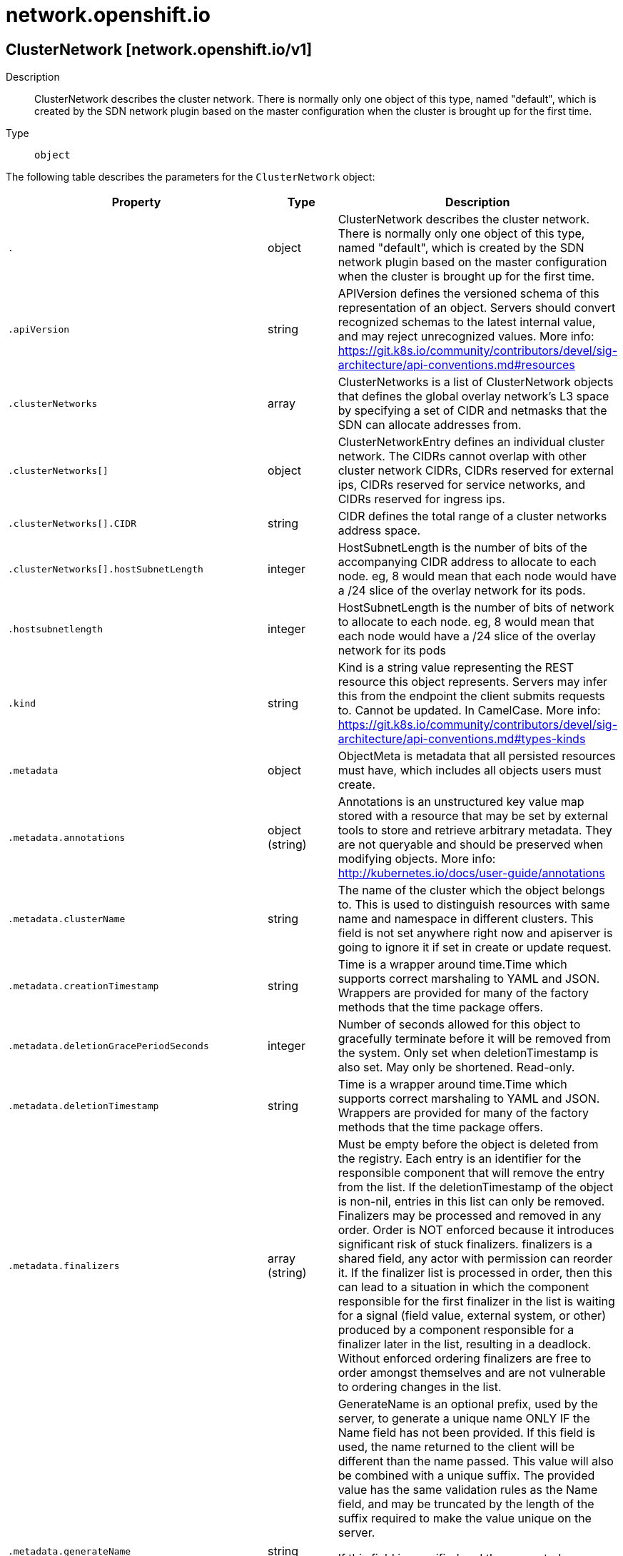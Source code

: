 [id="network-openshift-io"]
= network.openshift.io

toc::[]

== ClusterNetwork [network.openshift.io/v1]


Description::
  ClusterNetwork describes the cluster network. There is normally only one object of this type, named &quot;default&quot;, which is created by the SDN network plugin based on the master configuration when the cluster is brought up for the first time.

Type::
  `object`

The following table describes the parameters for the `ClusterNetwork` object:

[cols="1,1,1",options="header"]
|===
| Property | Type | Description

| `.`
| object
| ClusterNetwork describes the cluster network. There is normally only one object of this type, named "default", which is created by the SDN network plugin based on the master configuration when the cluster is brought up for the first time.

| `.apiVersion`
| string
| APIVersion defines the versioned schema of this representation of an object. Servers should convert recognized schemas to the latest internal value, and may reject unrecognized values. More info: https://git.k8s.io/community/contributors/devel/sig-architecture/api-conventions.md#resources

| `.clusterNetworks`
| array
| ClusterNetworks is a list of ClusterNetwork objects that defines the global overlay network's L3 space by specifying a set of CIDR and netmasks that the SDN can allocate addresses from.

| `.clusterNetworks[]`
| object
| ClusterNetworkEntry defines an individual cluster network. The CIDRs cannot overlap with other cluster network CIDRs, CIDRs reserved for external ips, CIDRs reserved for service networks, and CIDRs reserved for ingress ips.

| `.clusterNetworks[].CIDR`
| string
| CIDR defines the total range of a cluster networks address space.

| `.clusterNetworks[].hostSubnetLength`
| integer
| HostSubnetLength is the number of bits of the accompanying CIDR address to allocate to each node. eg, 8 would mean that each node would have a /24 slice of the overlay network for its pods.

| `.hostsubnetlength`
| integer
| HostSubnetLength is the number of bits of network to allocate to each node. eg, 8 would mean that each node would have a /24 slice of the overlay network for its pods

| `.kind`
| string
| Kind is a string value representing the REST resource this object represents. Servers may infer this from the endpoint the client submits requests to. Cannot be updated. In CamelCase. More info: https://git.k8s.io/community/contributors/devel/sig-architecture/api-conventions.md#types-kinds

| `.metadata`
| object
| ObjectMeta is metadata that all persisted resources must have, which includes all objects users must create.

| `.metadata.annotations`
| object (string)
| Annotations is an unstructured key value map stored with a resource that may be set by external tools to store and retrieve arbitrary metadata. They are not queryable and should be preserved when modifying objects. More info: http://kubernetes.io/docs/user-guide/annotations

| `.metadata.clusterName`
| string
| The name of the cluster which the object belongs to. This is used to distinguish resources with same name and namespace in different clusters. This field is not set anywhere right now and apiserver is going to ignore it if set in create or update request.

| `.metadata.creationTimestamp`
| string
| Time is a wrapper around time.Time which supports correct marshaling to YAML and JSON.  Wrappers are provided for many of the factory methods that the time package offers.

| `.metadata.deletionGracePeriodSeconds`
| integer
| Number of seconds allowed for this object to gracefully terminate before it will be removed from the system. Only set when deletionTimestamp is also set. May only be shortened. Read-only.

| `.metadata.deletionTimestamp`
| string
| Time is a wrapper around time.Time which supports correct marshaling to YAML and JSON.  Wrappers are provided for many of the factory methods that the time package offers.

| `.metadata.finalizers`
| array (string)
| Must be empty before the object is deleted from the registry. Each entry is an identifier for the responsible component that will remove the entry from the list. If the deletionTimestamp of the object is non-nil, entries in this list can only be removed. Finalizers may be processed and removed in any order.  Order is NOT enforced because it introduces significant risk of stuck finalizers. finalizers is a shared field, any actor with permission can reorder it. If the finalizer list is processed in order, then this can lead to a situation in which the component responsible for the first finalizer in the list is waiting for a signal (field value, external system, or other) produced by a component responsible for a finalizer later in the list, resulting in a deadlock. Without enforced ordering finalizers are free to order amongst themselves and are not vulnerable to ordering changes in the list.

| `.metadata.generateName`
| string
| GenerateName is an optional prefix, used by the server, to generate a unique name ONLY IF the Name field has not been provided. If this field is used, the name returned to the client will be different than the name passed. This value will also be combined with a unique suffix. The provided value has the same validation rules as the Name field, and may be truncated by the length of the suffix required to make the value unique on the server.

If this field is specified and the generated name exists, the server will NOT return a 409 - instead, it will either return 201 Created or 500 with Reason ServerTimeout indicating a unique name could not be found in the time allotted, and the client should retry (optionally after the time indicated in the Retry-After header).

Applied only if Name is not specified. More info: https://git.k8s.io/community/contributors/devel/sig-architecture/api-conventions.md#idempotency

| `.metadata.generation`
| integer
| A sequence number representing a specific generation of the desired state. Populated by the system. Read-only.

| `.metadata.labels`
| object (string)
| Map of string keys and values that can be used to organize and categorize (scope and select) objects. May match selectors of replication controllers and services. More info: http://kubernetes.io/docs/user-guide/labels

| `.metadata.managedFields`
| array
| ManagedFields maps workflow-id and version to the set of fields that are managed by that workflow. This is mostly for internal housekeeping, and users typically shouldn't need to set or understand this field. A workflow can be the user's name, a controller's name, or the name of a specific apply path like "ci-cd". The set of fields is always in the version that the workflow used when modifying the object.

| `.metadata.managedFields[]`
| object
| ManagedFieldsEntry is a workflow-id, a FieldSet and the group version of the resource that the fieldset applies to.

| `.metadata.managedFields[].apiVersion`
| string
| APIVersion defines the version of this resource that this field set applies to. The format is "group/version" just like the top-level APIVersion field. It is necessary to track the version of a field set because it cannot be automatically converted.

| `.metadata.managedFields[].fieldsType`
| string
| FieldsType is the discriminator for the different fields format and version. There is currently only one possible value: "FieldsV1"

| `.metadata.managedFields[].fieldsV1`
| object
| FieldsV1 stores a set of fields in a data structure like a Trie, in JSON format.

Each key is either a '.' representing the field itself, and will always map to an empty set, or a string representing a sub-field or item. The string will follow one of these four formats: 'f:<name>', where <name> is the name of a field in a struct, or key in a map 'v:<value>', where <value> is the exact json formatted value of a list item 'i:<index>', where <index> is position of a item in a list 'k:<keys>', where <keys> is a map of  a list item's key fields to their unique values If a key maps to an empty Fields value, the field that key represents is part of the set.

The exact format is defined in sigs.k8s.io/structured-merge-diff

| `.metadata.managedFields[].manager`
| string
| Manager is an identifier of the workflow managing these fields.

| `.metadata.managedFields[].operation`
| string
| Operation is the type of operation which lead to this ManagedFieldsEntry being created. The only valid values for this field are 'Apply' and 'Update'.

| `.metadata.managedFields[].time`
| string
| Time is a wrapper around time.Time which supports correct marshaling to YAML and JSON.  Wrappers are provided for many of the factory methods that the time package offers.

| `.metadata.name`
| string
| Name must be unique within a namespace. Is required when creating resources, although some resources may allow a client to request the generation of an appropriate name automatically. Name is primarily intended for creation idempotence and configuration definition. Cannot be updated. More info: http://kubernetes.io/docs/user-guide/identifiers#names

| `.metadata.namespace`
| string
| Namespace defines the space within each name must be unique. An empty namespace is equivalent to the "default" namespace, but "default" is the canonical representation. Not all objects are required to be scoped to a namespace - the value of this field for those objects will be empty.

Must be a DNS_LABEL. Cannot be updated. More info: http://kubernetes.io/docs/user-guide/namespaces

| `.metadata.ownerReferences`
| array
| List of objects depended by this object. If ALL objects in the list have been deleted, this object will be garbage collected. If this object is managed by a controller, then an entry in this list will point to this controller, with the controller field set to true. There cannot be more than one managing controller.

| `.metadata.ownerReferences[]`
| object
| OwnerReference contains enough information to let you identify an owning object. An owning object must be in the same namespace as the dependent, or be cluster-scoped, so there is no namespace field.

| `.metadata.ownerReferences[].apiVersion`
| string
| API version of the referent.

| `.metadata.ownerReferences[].blockOwnerDeletion`
| boolean
| If true, AND if the owner has the "foregroundDeletion" finalizer, then the owner cannot be deleted from the key-value store until this reference is removed. Defaults to false. To set this field, a user needs "delete" permission of the owner, otherwise 422 (Unprocessable Entity) will be returned.

| `.metadata.ownerReferences[].controller`
| boolean
| If true, this reference points to the managing controller.

| `.metadata.ownerReferences[].kind`
| string
| Kind of the referent. More info: https://git.k8s.io/community/contributors/devel/sig-architecture/api-conventions.md#types-kinds

| `.metadata.ownerReferences[].name`
| string
| Name of the referent. More info: http://kubernetes.io/docs/user-guide/identifiers#names

| `.metadata.ownerReferences[].uid`
| string
| UID of the referent. More info: http://kubernetes.io/docs/user-guide/identifiers#uids

| `.metadata.resourceVersion`
| string
| An opaque value that represents the internal version of this object that can be used by clients to determine when objects have changed. May be used for optimistic concurrency, change detection, and the watch operation on a resource or set of resources. Clients must treat these values as opaque and passed unmodified back to the server. They may only be valid for a particular resource or set of resources.

Populated by the system. Read-only. Value must be treated as opaque by clients and . More info: https://git.k8s.io/community/contributors/devel/sig-architecture/api-conventions.md#concurrency-control-and-consistency

| `.metadata.selfLink`
| string
| SelfLink is a URL representing this object. Populated by the system. Read-only.

DEPRECATED Kubernetes will stop propagating this field in 1.20 release and the field is planned to be removed in 1.21 release.

| `.metadata.uid`
| string
| UID is the unique in time and space value for this object. It is typically generated by the server on successful creation of a resource and is not allowed to change on PUT operations.

Populated by the system. Read-only. More info: http://kubernetes.io/docs/user-guide/identifiers#uids

| `.mtu`
| integer
| MTU is the MTU for the overlay network. This should be 50 less than the MTU of the network connecting the nodes. It is normally autodetected by the cluster network operator.

| `.network`
| string
| Network is a CIDR string specifying the global overlay network's L3 space

| `.pluginName`
| string
| PluginName is the name of the network plugin being used

| `.serviceNetwork`
| string
| ServiceNetwork is the CIDR range that Service IP addresses are allocated from

| `.vxlanPort`
| integer
| VXLANPort sets the VXLAN destination port used by the cluster. It is set by the master configuration file on startup and cannot be edited manually. Valid values for VXLANPort are integers 1-65535 inclusive and if unset defaults to 4789. Changing VXLANPort allows users to resolve issues between openshift SDN and other software trying to use the same VXLAN destination port.

|===


// ====  [v1/network.openshift.io]



=== Operations


== EgressNetworkPolicy [network.openshift.io/v1]


Description::
  EgressNetworkPolicy describes the current egress network policy for a Namespace. When using the &#x27;redhat/openshift-ovs-multitenant&#x27; network plugin, traffic from a pod to an IP address outside the cluster will be checked against each EgressNetworkPolicyRule in the pod&#x27;s namespace&#x27;s EgressNetworkPolicy, in order. If no rule matches (or no EgressNetworkPolicy is present) then the traffic will be allowed by default.

Type::
  `object`

The following table describes the parameters for the `EgressNetworkPolicy` object:

[cols="1,1,1",options="header"]
|===
| Property | Type | Description

| `.`
| object
| EgressNetworkPolicy describes the current egress network policy for a Namespace. When using the 'redhat/openshift-ovs-multitenant' network plugin, traffic from a pod to an IP address outside the cluster will be checked against each EgressNetworkPolicyRule in the pod's namespace's EgressNetworkPolicy, in order. If no rule matches (or no EgressNetworkPolicy is present) then the traffic will be allowed by default.

| `.apiVersion`
| string
| APIVersion defines the versioned schema of this representation of an object. Servers should convert recognized schemas to the latest internal value, and may reject unrecognized values. More info: https://git.k8s.io/community/contributors/devel/sig-architecture/api-conventions.md#resources

| `.kind`
| string
| Kind is a string value representing the REST resource this object represents. Servers may infer this from the endpoint the client submits requests to. Cannot be updated. In CamelCase. More info: https://git.k8s.io/community/contributors/devel/sig-architecture/api-conventions.md#types-kinds

| `.metadata`
| object
| ObjectMeta is metadata that all persisted resources must have, which includes all objects users must create.

| `.metadata.annotations`
| object (string)
| Annotations is an unstructured key value map stored with a resource that may be set by external tools to store and retrieve arbitrary metadata. They are not queryable and should be preserved when modifying objects. More info: http://kubernetes.io/docs/user-guide/annotations

| `.metadata.clusterName`
| string
| The name of the cluster which the object belongs to. This is used to distinguish resources with same name and namespace in different clusters. This field is not set anywhere right now and apiserver is going to ignore it if set in create or update request.

| `.metadata.creationTimestamp`
| string
| Time is a wrapper around time.Time which supports correct marshaling to YAML and JSON.  Wrappers are provided for many of the factory methods that the time package offers.

| `.metadata.deletionGracePeriodSeconds`
| integer
| Number of seconds allowed for this object to gracefully terminate before it will be removed from the system. Only set when deletionTimestamp is also set. May only be shortened. Read-only.

| `.metadata.deletionTimestamp`
| string
| Time is a wrapper around time.Time which supports correct marshaling to YAML and JSON.  Wrappers are provided for many of the factory methods that the time package offers.

| `.metadata.finalizers`
| array (string)
| Must be empty before the object is deleted from the registry. Each entry is an identifier for the responsible component that will remove the entry from the list. If the deletionTimestamp of the object is non-nil, entries in this list can only be removed. Finalizers may be processed and removed in any order.  Order is NOT enforced because it introduces significant risk of stuck finalizers. finalizers is a shared field, any actor with permission can reorder it. If the finalizer list is processed in order, then this can lead to a situation in which the component responsible for the first finalizer in the list is waiting for a signal (field value, external system, or other) produced by a component responsible for a finalizer later in the list, resulting in a deadlock. Without enforced ordering finalizers are free to order amongst themselves and are not vulnerable to ordering changes in the list.

| `.metadata.generateName`
| string
| GenerateName is an optional prefix, used by the server, to generate a unique name ONLY IF the Name field has not been provided. If this field is used, the name returned to the client will be different than the name passed. This value will also be combined with a unique suffix. The provided value has the same validation rules as the Name field, and may be truncated by the length of the suffix required to make the value unique on the server.

If this field is specified and the generated name exists, the server will NOT return a 409 - instead, it will either return 201 Created or 500 with Reason ServerTimeout indicating a unique name could not be found in the time allotted, and the client should retry (optionally after the time indicated in the Retry-After header).

Applied only if Name is not specified. More info: https://git.k8s.io/community/contributors/devel/sig-architecture/api-conventions.md#idempotency

| `.metadata.generation`
| integer
| A sequence number representing a specific generation of the desired state. Populated by the system. Read-only.

| `.metadata.labels`
| object (string)
| Map of string keys and values that can be used to organize and categorize (scope and select) objects. May match selectors of replication controllers and services. More info: http://kubernetes.io/docs/user-guide/labels

| `.metadata.managedFields`
| array
| ManagedFields maps workflow-id and version to the set of fields that are managed by that workflow. This is mostly for internal housekeeping, and users typically shouldn't need to set or understand this field. A workflow can be the user's name, a controller's name, or the name of a specific apply path like "ci-cd". The set of fields is always in the version that the workflow used when modifying the object.

| `.metadata.managedFields[]`
| object
| ManagedFieldsEntry is a workflow-id, a FieldSet and the group version of the resource that the fieldset applies to.

| `.metadata.managedFields[].apiVersion`
| string
| APIVersion defines the version of this resource that this field set applies to. The format is "group/version" just like the top-level APIVersion field. It is necessary to track the version of a field set because it cannot be automatically converted.

| `.metadata.managedFields[].fieldsType`
| string
| FieldsType is the discriminator for the different fields format and version. There is currently only one possible value: "FieldsV1"

| `.metadata.managedFields[].fieldsV1`
| object
| FieldsV1 stores a set of fields in a data structure like a Trie, in JSON format.

Each key is either a '.' representing the field itself, and will always map to an empty set, or a string representing a sub-field or item. The string will follow one of these four formats: 'f:<name>', where <name> is the name of a field in a struct, or key in a map 'v:<value>', where <value> is the exact json formatted value of a list item 'i:<index>', where <index> is position of a item in a list 'k:<keys>', where <keys> is a map of  a list item's key fields to their unique values If a key maps to an empty Fields value, the field that key represents is part of the set.

The exact format is defined in sigs.k8s.io/structured-merge-diff

| `.metadata.managedFields[].manager`
| string
| Manager is an identifier of the workflow managing these fields.

| `.metadata.managedFields[].operation`
| string
| Operation is the type of operation which lead to this ManagedFieldsEntry being created. The only valid values for this field are 'Apply' and 'Update'.

| `.metadata.managedFields[].time`
| string
| Time is a wrapper around time.Time which supports correct marshaling to YAML and JSON.  Wrappers are provided for many of the factory methods that the time package offers.

| `.metadata.name`
| string
| Name must be unique within a namespace. Is required when creating resources, although some resources may allow a client to request the generation of an appropriate name automatically. Name is primarily intended for creation idempotence and configuration definition. Cannot be updated. More info: http://kubernetes.io/docs/user-guide/identifiers#names

| `.metadata.namespace`
| string
| Namespace defines the space within each name must be unique. An empty namespace is equivalent to the "default" namespace, but "default" is the canonical representation. Not all objects are required to be scoped to a namespace - the value of this field for those objects will be empty.

Must be a DNS_LABEL. Cannot be updated. More info: http://kubernetes.io/docs/user-guide/namespaces

| `.metadata.ownerReferences`
| array
| List of objects depended by this object. If ALL objects in the list have been deleted, this object will be garbage collected. If this object is managed by a controller, then an entry in this list will point to this controller, with the controller field set to true. There cannot be more than one managing controller.

| `.metadata.ownerReferences[]`
| object
| OwnerReference contains enough information to let you identify an owning object. An owning object must be in the same namespace as the dependent, or be cluster-scoped, so there is no namespace field.

| `.metadata.ownerReferences[].apiVersion`
| string
| API version of the referent.

| `.metadata.ownerReferences[].blockOwnerDeletion`
| boolean
| If true, AND if the owner has the "foregroundDeletion" finalizer, then the owner cannot be deleted from the key-value store until this reference is removed. Defaults to false. To set this field, a user needs "delete" permission of the owner, otherwise 422 (Unprocessable Entity) will be returned.

| `.metadata.ownerReferences[].controller`
| boolean
| If true, this reference points to the managing controller.

| `.metadata.ownerReferences[].kind`
| string
| Kind of the referent. More info: https://git.k8s.io/community/contributors/devel/sig-architecture/api-conventions.md#types-kinds

| `.metadata.ownerReferences[].name`
| string
| Name of the referent. More info: http://kubernetes.io/docs/user-guide/identifiers#names

| `.metadata.ownerReferences[].uid`
| string
| UID of the referent. More info: http://kubernetes.io/docs/user-guide/identifiers#uids

| `.metadata.resourceVersion`
| string
| An opaque value that represents the internal version of this object that can be used by clients to determine when objects have changed. May be used for optimistic concurrency, change detection, and the watch operation on a resource or set of resources. Clients must treat these values as opaque and passed unmodified back to the server. They may only be valid for a particular resource or set of resources.

Populated by the system. Read-only. Value must be treated as opaque by clients and . More info: https://git.k8s.io/community/contributors/devel/sig-architecture/api-conventions.md#concurrency-control-and-consistency

| `.metadata.selfLink`
| string
| SelfLink is a URL representing this object. Populated by the system. Read-only.

DEPRECATED Kubernetes will stop propagating this field in 1.20 release and the field is planned to be removed in 1.21 release.

| `.metadata.uid`
| string
| UID is the unique in time and space value for this object. It is typically generated by the server on successful creation of a resource and is not allowed to change on PUT operations.

Populated by the system. Read-only. More info: http://kubernetes.io/docs/user-guide/identifiers#uids

| `.spec`
| object
| spec is the specification of the current egress network policy

| `.spec.egress`
| array
| egress contains the list of egress policy rules

| `.spec.egress[]`
| object
| EgressNetworkPolicyRule contains a single egress network policy rule

| `.spec.egress[].to`
| object
| to is the target that traffic is allowed/denied to

| `.spec.egress[].to.cidrSelector`
| string
| cidrSelector is the CIDR range to allow/deny traffic to. If this is set, dnsName must be unset

| `.spec.egress[].to.dnsName`
| string
| dnsName is the domain name to allow/deny traffic to. If this is set, cidrSelector must be unset

| `.spec.egress[].type`
| string
| type marks this as an "Allow" or "Deny" rule

|===


// ====  [v1/network.openshift.io]



=== Operations


== HostSubnet [network.openshift.io/v1]


Description::
  HostSubnet describes the container subnet network on a node. The HostSubnet object must have the same name as the Node object it corresponds to.

Type::
  `object`

The following table describes the parameters for the `HostSubnet` object:

[cols="1,1,1",options="header"]
|===
| Property | Type | Description

| `.`
| object
| HostSubnet describes the container subnet network on a node. The HostSubnet object must have the same name as the Node object it corresponds to.

| `.apiVersion`
| string
| APIVersion defines the versioned schema of this representation of an object. Servers should convert recognized schemas to the latest internal value, and may reject unrecognized values. More info: https://git.k8s.io/community/contributors/devel/sig-architecture/api-conventions.md#resources

| `.egressCIDRs`
| array (string)
| EgressCIDRs is the list of CIDR ranges available for automatically assigning egress IPs to this node from. If this field is set then EgressIPs should be treated as read-only.

| `.egressIPs`
| array (string)
| EgressIPs is the list of automatic egress IP addresses currently hosted by this node. If EgressCIDRs is empty, this can be set by hand; if EgressCIDRs is set then the master will overwrite the value here with its own allocation of egress IPs.

| `.host`
| string
| Host is the name of the node. (This is the same as the object's name, but both fields must be set.)

| `.hostIP`
| string
| HostIP is the IP address to be used as a VTEP by other nodes in the overlay network

| `.kind`
| string
| Kind is a string value representing the REST resource this object represents. Servers may infer this from the endpoint the client submits requests to. Cannot be updated. In CamelCase. More info: https://git.k8s.io/community/contributors/devel/sig-architecture/api-conventions.md#types-kinds

| `.metadata`
| object
| ObjectMeta is metadata that all persisted resources must have, which includes all objects users must create.

| `.metadata.annotations`
| object (string)
| Annotations is an unstructured key value map stored with a resource that may be set by external tools to store and retrieve arbitrary metadata. They are not queryable and should be preserved when modifying objects. More info: http://kubernetes.io/docs/user-guide/annotations

| `.metadata.clusterName`
| string
| The name of the cluster which the object belongs to. This is used to distinguish resources with same name and namespace in different clusters. This field is not set anywhere right now and apiserver is going to ignore it if set in create or update request.

| `.metadata.creationTimestamp`
| string
| Time is a wrapper around time.Time which supports correct marshaling to YAML and JSON.  Wrappers are provided for many of the factory methods that the time package offers.

| `.metadata.deletionGracePeriodSeconds`
| integer
| Number of seconds allowed for this object to gracefully terminate before it will be removed from the system. Only set when deletionTimestamp is also set. May only be shortened. Read-only.

| `.metadata.deletionTimestamp`
| string
| Time is a wrapper around time.Time which supports correct marshaling to YAML and JSON.  Wrappers are provided for many of the factory methods that the time package offers.

| `.metadata.finalizers`
| array (string)
| Must be empty before the object is deleted from the registry. Each entry is an identifier for the responsible component that will remove the entry from the list. If the deletionTimestamp of the object is non-nil, entries in this list can only be removed. Finalizers may be processed and removed in any order.  Order is NOT enforced because it introduces significant risk of stuck finalizers. finalizers is a shared field, any actor with permission can reorder it. If the finalizer list is processed in order, then this can lead to a situation in which the component responsible for the first finalizer in the list is waiting for a signal (field value, external system, or other) produced by a component responsible for a finalizer later in the list, resulting in a deadlock. Without enforced ordering finalizers are free to order amongst themselves and are not vulnerable to ordering changes in the list.

| `.metadata.generateName`
| string
| GenerateName is an optional prefix, used by the server, to generate a unique name ONLY IF the Name field has not been provided. If this field is used, the name returned to the client will be different than the name passed. This value will also be combined with a unique suffix. The provided value has the same validation rules as the Name field, and may be truncated by the length of the suffix required to make the value unique on the server.

If this field is specified and the generated name exists, the server will NOT return a 409 - instead, it will either return 201 Created or 500 with Reason ServerTimeout indicating a unique name could not be found in the time allotted, and the client should retry (optionally after the time indicated in the Retry-After header).

Applied only if Name is not specified. More info: https://git.k8s.io/community/contributors/devel/sig-architecture/api-conventions.md#idempotency

| `.metadata.generation`
| integer
| A sequence number representing a specific generation of the desired state. Populated by the system. Read-only.

| `.metadata.labels`
| object (string)
| Map of string keys and values that can be used to organize and categorize (scope and select) objects. May match selectors of replication controllers and services. More info: http://kubernetes.io/docs/user-guide/labels

| `.metadata.managedFields`
| array
| ManagedFields maps workflow-id and version to the set of fields that are managed by that workflow. This is mostly for internal housekeeping, and users typically shouldn't need to set or understand this field. A workflow can be the user's name, a controller's name, or the name of a specific apply path like "ci-cd". The set of fields is always in the version that the workflow used when modifying the object.

| `.metadata.managedFields[]`
| object
| ManagedFieldsEntry is a workflow-id, a FieldSet and the group version of the resource that the fieldset applies to.

| `.metadata.managedFields[].apiVersion`
| string
| APIVersion defines the version of this resource that this field set applies to. The format is "group/version" just like the top-level APIVersion field. It is necessary to track the version of a field set because it cannot be automatically converted.

| `.metadata.managedFields[].fieldsType`
| string
| FieldsType is the discriminator for the different fields format and version. There is currently only one possible value: "FieldsV1"

| `.metadata.managedFields[].fieldsV1`
| object
| FieldsV1 stores a set of fields in a data structure like a Trie, in JSON format.

Each key is either a '.' representing the field itself, and will always map to an empty set, or a string representing a sub-field or item. The string will follow one of these four formats: 'f:<name>', where <name> is the name of a field in a struct, or key in a map 'v:<value>', where <value> is the exact json formatted value of a list item 'i:<index>', where <index> is position of a item in a list 'k:<keys>', where <keys> is a map of  a list item's key fields to their unique values If a key maps to an empty Fields value, the field that key represents is part of the set.

The exact format is defined in sigs.k8s.io/structured-merge-diff

| `.metadata.managedFields[].manager`
| string
| Manager is an identifier of the workflow managing these fields.

| `.metadata.managedFields[].operation`
| string
| Operation is the type of operation which lead to this ManagedFieldsEntry being created. The only valid values for this field are 'Apply' and 'Update'.

| `.metadata.managedFields[].time`
| string
| Time is a wrapper around time.Time which supports correct marshaling to YAML and JSON.  Wrappers are provided for many of the factory methods that the time package offers.

| `.metadata.name`
| string
| Name must be unique within a namespace. Is required when creating resources, although some resources may allow a client to request the generation of an appropriate name automatically. Name is primarily intended for creation idempotence and configuration definition. Cannot be updated. More info: http://kubernetes.io/docs/user-guide/identifiers#names

| `.metadata.namespace`
| string
| Namespace defines the space within each name must be unique. An empty namespace is equivalent to the "default" namespace, but "default" is the canonical representation. Not all objects are required to be scoped to a namespace - the value of this field for those objects will be empty.

Must be a DNS_LABEL. Cannot be updated. More info: http://kubernetes.io/docs/user-guide/namespaces

| `.metadata.ownerReferences`
| array
| List of objects depended by this object. If ALL objects in the list have been deleted, this object will be garbage collected. If this object is managed by a controller, then an entry in this list will point to this controller, with the controller field set to true. There cannot be more than one managing controller.

| `.metadata.ownerReferences[]`
| object
| OwnerReference contains enough information to let you identify an owning object. An owning object must be in the same namespace as the dependent, or be cluster-scoped, so there is no namespace field.

| `.metadata.ownerReferences[].apiVersion`
| string
| API version of the referent.

| `.metadata.ownerReferences[].blockOwnerDeletion`
| boolean
| If true, AND if the owner has the "foregroundDeletion" finalizer, then the owner cannot be deleted from the key-value store until this reference is removed. Defaults to false. To set this field, a user needs "delete" permission of the owner, otherwise 422 (Unprocessable Entity) will be returned.

| `.metadata.ownerReferences[].controller`
| boolean
| If true, this reference points to the managing controller.

| `.metadata.ownerReferences[].kind`
| string
| Kind of the referent. More info: https://git.k8s.io/community/contributors/devel/sig-architecture/api-conventions.md#types-kinds

| `.metadata.ownerReferences[].name`
| string
| Name of the referent. More info: http://kubernetes.io/docs/user-guide/identifiers#names

| `.metadata.ownerReferences[].uid`
| string
| UID of the referent. More info: http://kubernetes.io/docs/user-guide/identifiers#uids

| `.metadata.resourceVersion`
| string
| An opaque value that represents the internal version of this object that can be used by clients to determine when objects have changed. May be used for optimistic concurrency, change detection, and the watch operation on a resource or set of resources. Clients must treat these values as opaque and passed unmodified back to the server. They may only be valid for a particular resource or set of resources.

Populated by the system. Read-only. Value must be treated as opaque by clients and . More info: https://git.k8s.io/community/contributors/devel/sig-architecture/api-conventions.md#concurrency-control-and-consistency

| `.metadata.selfLink`
| string
| SelfLink is a URL representing this object. Populated by the system. Read-only.

DEPRECATED Kubernetes will stop propagating this field in 1.20 release and the field is planned to be removed in 1.21 release.

| `.metadata.uid`
| string
| UID is the unique in time and space value for this object. It is typically generated by the server on successful creation of a resource and is not allowed to change on PUT operations.

Populated by the system. Read-only. More info: http://kubernetes.io/docs/user-guide/identifiers#uids

| `.subnet`
| string
| Subnet is the CIDR range of the overlay network assigned to the node for its pods

|===


// ====  [v1/network.openshift.io]



=== Operations


== NetNamespace [network.openshift.io/v1]


Description::
  NetNamespace describes a single isolated network. When using the redhat/openshift-ovs-multitenant plugin, every Namespace will have a corresponding NetNamespace object with the same name. (When using redhat/openshift-ovs-subnet, NetNamespaces are not used.)

Type::
  `object`

The following table describes the parameters for the `NetNamespace` object:

[cols="1,1,1",options="header"]
|===
| Property | Type | Description

| `.`
| object
| NetNamespace describes a single isolated network. When using the redhat/openshift-ovs-multitenant plugin, every Namespace will have a corresponding NetNamespace object with the same name. (When using redhat/openshift-ovs-subnet, NetNamespaces are not used.)

| `.apiVersion`
| string
| APIVersion defines the versioned schema of this representation of an object. Servers should convert recognized schemas to the latest internal value, and may reject unrecognized values. More info: https://git.k8s.io/community/contributors/devel/sig-architecture/api-conventions.md#resources

| `.egressIPs`
| array (string)
| EgressIPs is a list of reserved IPs that will be used as the source for external traffic coming from pods in this namespace. (If empty, external traffic will be masqueraded to Node IPs.)

| `.kind`
| string
| Kind is a string value representing the REST resource this object represents. Servers may infer this from the endpoint the client submits requests to. Cannot be updated. In CamelCase. More info: https://git.k8s.io/community/contributors/devel/sig-architecture/api-conventions.md#types-kinds

| `.metadata`
| object
| ObjectMeta is metadata that all persisted resources must have, which includes all objects users must create.

| `.metadata.annotations`
| object (string)
| Annotations is an unstructured key value map stored with a resource that may be set by external tools to store and retrieve arbitrary metadata. They are not queryable and should be preserved when modifying objects. More info: http://kubernetes.io/docs/user-guide/annotations

| `.metadata.clusterName`
| string
| The name of the cluster which the object belongs to. This is used to distinguish resources with same name and namespace in different clusters. This field is not set anywhere right now and apiserver is going to ignore it if set in create or update request.

| `.metadata.creationTimestamp`
| string
| Time is a wrapper around time.Time which supports correct marshaling to YAML and JSON.  Wrappers are provided for many of the factory methods that the time package offers.

| `.metadata.deletionGracePeriodSeconds`
| integer
| Number of seconds allowed for this object to gracefully terminate before it will be removed from the system. Only set when deletionTimestamp is also set. May only be shortened. Read-only.

| `.metadata.deletionTimestamp`
| string
| Time is a wrapper around time.Time which supports correct marshaling to YAML and JSON.  Wrappers are provided for many of the factory methods that the time package offers.

| `.metadata.finalizers`
| array (string)
| Must be empty before the object is deleted from the registry. Each entry is an identifier for the responsible component that will remove the entry from the list. If the deletionTimestamp of the object is non-nil, entries in this list can only be removed. Finalizers may be processed and removed in any order.  Order is NOT enforced because it introduces significant risk of stuck finalizers. finalizers is a shared field, any actor with permission can reorder it. If the finalizer list is processed in order, then this can lead to a situation in which the component responsible for the first finalizer in the list is waiting for a signal (field value, external system, or other) produced by a component responsible for a finalizer later in the list, resulting in a deadlock. Without enforced ordering finalizers are free to order amongst themselves and are not vulnerable to ordering changes in the list.

| `.metadata.generateName`
| string
| GenerateName is an optional prefix, used by the server, to generate a unique name ONLY IF the Name field has not been provided. If this field is used, the name returned to the client will be different than the name passed. This value will also be combined with a unique suffix. The provided value has the same validation rules as the Name field, and may be truncated by the length of the suffix required to make the value unique on the server.

If this field is specified and the generated name exists, the server will NOT return a 409 - instead, it will either return 201 Created or 500 with Reason ServerTimeout indicating a unique name could not be found in the time allotted, and the client should retry (optionally after the time indicated in the Retry-After header).

Applied only if Name is not specified. More info: https://git.k8s.io/community/contributors/devel/sig-architecture/api-conventions.md#idempotency

| `.metadata.generation`
| integer
| A sequence number representing a specific generation of the desired state. Populated by the system. Read-only.

| `.metadata.labels`
| object (string)
| Map of string keys and values that can be used to organize and categorize (scope and select) objects. May match selectors of replication controllers and services. More info: http://kubernetes.io/docs/user-guide/labels

| `.metadata.managedFields`
| array
| ManagedFields maps workflow-id and version to the set of fields that are managed by that workflow. This is mostly for internal housekeeping, and users typically shouldn't need to set or understand this field. A workflow can be the user's name, a controller's name, or the name of a specific apply path like "ci-cd". The set of fields is always in the version that the workflow used when modifying the object.

| `.metadata.managedFields[]`
| object
| ManagedFieldsEntry is a workflow-id, a FieldSet and the group version of the resource that the fieldset applies to.

| `.metadata.managedFields[].apiVersion`
| string
| APIVersion defines the version of this resource that this field set applies to. The format is "group/version" just like the top-level APIVersion field. It is necessary to track the version of a field set because it cannot be automatically converted.

| `.metadata.managedFields[].fieldsType`
| string
| FieldsType is the discriminator for the different fields format and version. There is currently only one possible value: "FieldsV1"

| `.metadata.managedFields[].fieldsV1`
| object
| FieldsV1 stores a set of fields in a data structure like a Trie, in JSON format.

Each key is either a '.' representing the field itself, and will always map to an empty set, or a string representing a sub-field or item. The string will follow one of these four formats: 'f:<name>', where <name> is the name of a field in a struct, or key in a map 'v:<value>', where <value> is the exact json formatted value of a list item 'i:<index>', where <index> is position of a item in a list 'k:<keys>', where <keys> is a map of  a list item's key fields to their unique values If a key maps to an empty Fields value, the field that key represents is part of the set.

The exact format is defined in sigs.k8s.io/structured-merge-diff

| `.metadata.managedFields[].manager`
| string
| Manager is an identifier of the workflow managing these fields.

| `.metadata.managedFields[].operation`
| string
| Operation is the type of operation which lead to this ManagedFieldsEntry being created. The only valid values for this field are 'Apply' and 'Update'.

| `.metadata.managedFields[].time`
| string
| Time is a wrapper around time.Time which supports correct marshaling to YAML and JSON.  Wrappers are provided for many of the factory methods that the time package offers.

| `.metadata.name`
| string
| Name must be unique within a namespace. Is required when creating resources, although some resources may allow a client to request the generation of an appropriate name automatically. Name is primarily intended for creation idempotence and configuration definition. Cannot be updated. More info: http://kubernetes.io/docs/user-guide/identifiers#names

| `.metadata.namespace`
| string
| Namespace defines the space within each name must be unique. An empty namespace is equivalent to the "default" namespace, but "default" is the canonical representation. Not all objects are required to be scoped to a namespace - the value of this field for those objects will be empty.

Must be a DNS_LABEL. Cannot be updated. More info: http://kubernetes.io/docs/user-guide/namespaces

| `.metadata.ownerReferences`
| array
| List of objects depended by this object. If ALL objects in the list have been deleted, this object will be garbage collected. If this object is managed by a controller, then an entry in this list will point to this controller, with the controller field set to true. There cannot be more than one managing controller.

| `.metadata.ownerReferences[]`
| object
| OwnerReference contains enough information to let you identify an owning object. An owning object must be in the same namespace as the dependent, or be cluster-scoped, so there is no namespace field.

| `.metadata.ownerReferences[].apiVersion`
| string
| API version of the referent.

| `.metadata.ownerReferences[].blockOwnerDeletion`
| boolean
| If true, AND if the owner has the "foregroundDeletion" finalizer, then the owner cannot be deleted from the key-value store until this reference is removed. Defaults to false. To set this field, a user needs "delete" permission of the owner, otherwise 422 (Unprocessable Entity) will be returned.

| `.metadata.ownerReferences[].controller`
| boolean
| If true, this reference points to the managing controller.

| `.metadata.ownerReferences[].kind`
| string
| Kind of the referent. More info: https://git.k8s.io/community/contributors/devel/sig-architecture/api-conventions.md#types-kinds

| `.metadata.ownerReferences[].name`
| string
| Name of the referent. More info: http://kubernetes.io/docs/user-guide/identifiers#names

| `.metadata.ownerReferences[].uid`
| string
| UID of the referent. More info: http://kubernetes.io/docs/user-guide/identifiers#uids

| `.metadata.resourceVersion`
| string
| An opaque value that represents the internal version of this object that can be used by clients to determine when objects have changed. May be used for optimistic concurrency, change detection, and the watch operation on a resource or set of resources. Clients must treat these values as opaque and passed unmodified back to the server. They may only be valid for a particular resource or set of resources.

Populated by the system. Read-only. Value must be treated as opaque by clients and . More info: https://git.k8s.io/community/contributors/devel/sig-architecture/api-conventions.md#concurrency-control-and-consistency

| `.metadata.selfLink`
| string
| SelfLink is a URL representing this object. Populated by the system. Read-only.

DEPRECATED Kubernetes will stop propagating this field in 1.20 release and the field is planned to be removed in 1.21 release.

| `.metadata.uid`
| string
| UID is the unique in time and space value for this object. It is typically generated by the server on successful creation of a resource and is not allowed to change on PUT operations.

Populated by the system. Read-only. More info: http://kubernetes.io/docs/user-guide/identifiers#uids

| `.netid`
| integer
| NetID is the network identifier of the network namespace assigned to each overlay network packet. This can be manipulated with the "oc adm pod-network" commands.

| `.netname`
| string
| NetName is the name of the network namespace. (This is the same as the object's name, but both fields must be set.)

|===


// ====  [v1/network.openshift.io]



=== Operations


